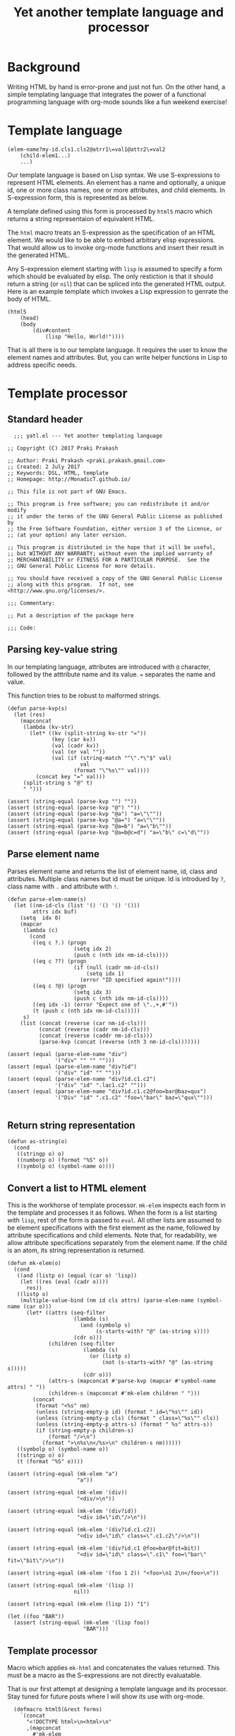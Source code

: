 #+title: Yet another template language and processor
#+tags: template, lisp, HTML, DSL
* Background
Writing HTML by hand is error-prone and just not fun. On the other
hand, a simple templating language that integrates the power of a
functional programming language with org-mode sounds like a fun
weekend exercise!

* Template language
#+BEGIN_EXAMPLE
  (elem-name?my-id.cls1.cls2@atrr1\=val1@attr2\=val2
      (child-elem1...)
      ...)
#+END_EXAMPLE

Our template language is based on Lisp syntax. We use S-expressions to
represent HTML elements. An element has a name and optionally, a
unique id, one or more class names, one or more attributes, and child
elements. In S-expression form, this is represented as below.

A template defined using this form is processed by =html5= macro which
returns a string representaion of equivalent HTML.

The =html= macro treats an S-expression as the specification of an
HTML element. We would like to be able to embed arbitrary elisp
expressions. That would allow us to invoke org-mode functions and
insert their result in the generated HTML.

Any S-expression element starting with =lisp= is assumed to specify a
form which should be evaluated by elisp. The only restiction is that
it should return a string (or =nil=) that can be spliced into the generated HTML
output. Here is an example template which invokes a Lisp expression to
genrate the body of HTML.

#+BEGIN_EXAMPLE
  (html5
      (head)
      (body
          (div#content
              (lisp "Hello, World!"))))
#+END_EXAMPLE

That is all there is to our template language. It requires the user to
know the element names and attributes. But, you can write helper
functions in Lisp to address specific needs.
* Template processor
** Standard header
#+BEGIN_SRC elisp
    ;;; yatl.el --- Yet another templating language

  ;; Copyright (C) 2017 Praki Prakash

  ;; Author: Praki Prakash <praki.prakash.gmail.com>
  ;; Created: 2 July 2017
  ;; Keywords: DSL, HTML, template
  ;; Homepage: http://MonadicT.github.io/

  ;; This file is not part of GNU Emacs.

  ;; This program is free software; you can redistribute it and/or modify
  ;; it under the terms of the GNU General Public License as published by
  ;; the Free Software Foundation, either version 3 of the License, or
  ;; (at your option) any later version.

  ;; This program is distributed in the hope that it will be useful,
  ;; but WITHOUT ANY WARRANTY; without even the implied warranty of
  ;; MERCHANTABILITY or FITNESS FOR A PARTICULAR PURPOSE.  See the
  ;; GNU General Public License for more details.

  ;; You should have received a copy of the GNU General Public License
  ;; along with this program.  If not, see <http://www.gnu.org/licenses/>.

  ;;; Commentary:

  ;; Put a description of the package here

  ;;; Code:
#+END_SRC
** Parsing key-value string
In our templating language, attributes are introduced with =@=
character, followed by the atttribute name and its value. ===
separates the name and value.

This function tries to be robust to malformed strings.
#+BEGIN_SRC elisp
  (defun parse-kvp(s)
    (let (res)
      (mapconcat
       (lambda (kv-str)
         (let* ((kv (split-string kv-str "="))
                (key (car kv))
                (val (cadr kv))
                (val (or val ""))
                (val (if (string-match "^\".*\"$" val)
                         val
                       (format "\"%s\"" val))))
           (concat key "=" val)))
       (split-string s "@" t)
       " ")))

  (assert (string-equal (parse-kvp "") ""))
  (assert (string-equal (parse-kvp "@") ""))
  (assert (string-equal (parse-kvp "@a") "a=\"\""))
  (assert (string-equal (parse-kvp "@a=") "a=\"\""))
  (assert (string-equal (parse-kvp "@a=b") "a=\"b\""))
  (assert (string-equal (parse-kvp "@a=b@c=d") "a=\"b\" c=\"d\""))
#+END_SRC

#+RESULTS:

** Parse element name
Parses element name and returns the list of element name, id, class
and attributes. Multiple class names but id must be unique. Id is
introdued by =?=, class name with =.= and attribute with =!=.

#+BEGIN_SRC elisp
  (defun parse-elem-name(s)
    (let ((nm-id-cls (list '() '() '() '()))
          attrs idx buf)
      (setq  idx 0)
      (mapcar
       (lambda (c)
         (cond
          ((eq c ?.) (progn
                       (setq idx 2)
                       (push c (nth idx nm-id-cls))))
          ((eq c ??) (progn
                       (if (null (cadr nm-id-cls))
                           (setq idx 1)
                         (error "ID specified again!"))))
          ((eq c ?@) (progn
                       (setq idx 3)
                       (push c (nth idx nm-id-cls))))
          ((eq idx -1) (error "Expect one of \".,+,#'"))
          (t (push c (nth idx nm-id-cls)))))
       s)
      (list (concat (reverse (car nm-id-cls)))
            (concat (reverse (cadr nm-id-cls)))
            (concat (reverse (caddr nm-id-cls)))
            (parse-kvp (concat (reverse (nth 3 nm-id-cls)))))))

  (assert (equal (parse-elem-name "div")
                 '("div" "" "" "")))
  (assert (equal (parse-elem-name "div?id")
                 '("div" "id" "" "")))
  (assert (equal (parse-elem-name "div?id.c1.c2")
                 '("div" "id" ".lac1.c2" "")))
  (assert (equal (parse-elem-name "div?id.c1.c2@foo=bar@baz=qux")
                 '("Div" "id" ".c1.c2" "foo=\"bar\" baz=\"qux\"")))

#+END_SRC

** Return string representation
#+BEGIN_SRC elisp
  (defun as-string(o)
    (cond
     ((stringp o) o)
     ((numberp o) (format "%S" o))
     ((symbolp o) (symbol-name o))))
#+END_SRC
** Convert a list to HTML element
This is the workhorse of template processor. =mk-elem= inspects each
form in the template and processes it as follows. When the form is a
list starting with =lisp=, rest of the form is passed to =eval=.  All
other lists are assumed to be element specifications with the first
element as the name, followed by attribute specifications and child
elements. Note that, for readability, we allow attribute
specifications separately from the element name. If the child is an
atom, its string representation is returned.

#+BEGIN_SRC elisp
  (defun mk-elem(o)
    (cond
     ((and (listp o) (equal (car o) 'lisp))
      (let ((res (eval (cadr o))))
        res))
     ((listp o)
      (multiple-value-bind (nm id cls attrs) (parse-elem-name (symbol-name (car o)))
        (let* ((attrs (seq-filter
                       (lambda (s)
                         (and (symbolp s)
                              (s-starts-with? "@" (as-string s))))
                       (cdr o)))
               (children (seq-filter
                          (lambda (s)
                            (or (listp s)
                                (not (s-starts-with? "@" (as-string s)))))
                          (cdr o)))
               (attrs-s (mapconcat #'parse-kvp (mapcar #'symbol-name attrs) " "))
               (children-s (mapconcat #'mk-elem children " ")))
          (concat
           (format "<%s" nm)
           (unless (string-empty-p id) (format " id=\"%s\"" id))
           (unless (string-empty-p cls) (format " class=\"%s\"" cls))
           (unless (string-empty-p attrs-s) (format " %s" attrs-s))
           (if (string-empty-p children-s)
               (format "/>\n")
             (format ">\n%s\n</%s>\n" children-s nm))))))
     ((symbolp o) (symbol-name o))
     ((stringp o) o)
     (t (format "%S" o))))

  (assert (string-equal (mk-elem "a")
                        "a"))

  (assert (string-equal (mk-elem '(div))
                        "<div/>\n"))

  (assert (string-equal (mk-elem '(div?id))
                        "<div id=\"id\"/>\n"))

  (assert (string-equal (mk-elem '(div?id.c1.c2))
                        "<div id=\"id\" class=\".c1.c2\"/>\n"))

  (assert (string-equal (mk-elem '(div?id.c1 @foo=bar@fit=bit))
                        "<div id=\"id\" class=\".c1\" foo=\"bar\" fit=\"bit\"/>\n"))

  (assert (string-equal (mk-elem '(foo 1 2)) "<foo>\n1 2\n</foo>\n"))

  (assert (string-equal (mk-elem '(lisp ))
                       nil))

  (assert (string-equal (mk-elem (lisp 1)) "1")

  (let ((foo "BAR"))
    (assert (string-equal (mk-elem '(lisp foo))
                          "BAR")))
#+END_SRC

** Template processor
Macro which applies =mk-html= and concatenates the values
returned. This must be a macro as the S-expressions are not directly
evaluatable.

That is our first attempt at designing a template language and its
processor. Stay tuned for future posts where I will show its use with
org-mode.
#+BEGIN_SRC elisp
  (defmacro html5(&rest forms)
    `(concat
      "<!DOCTYPE html>\n<html>\n"
      ,(mapconcat
        #'mk-elem
        forms
        "\n")
      "</html>"))

(provide 'yatl)
;;; yatl.el ends here
#+END_SRC
